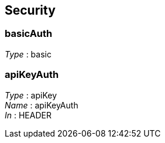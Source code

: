 
[[_securityscheme]]
== Security

[[_basicauth]]
=== basicAuth
[%hardbreaks]
__Type__ : basic


[[_apikeyauth]]
=== apiKeyAuth
[%hardbreaks]
__Type__ : apiKey
__Name__ : apiKeyAuth
__In__ : HEADER



